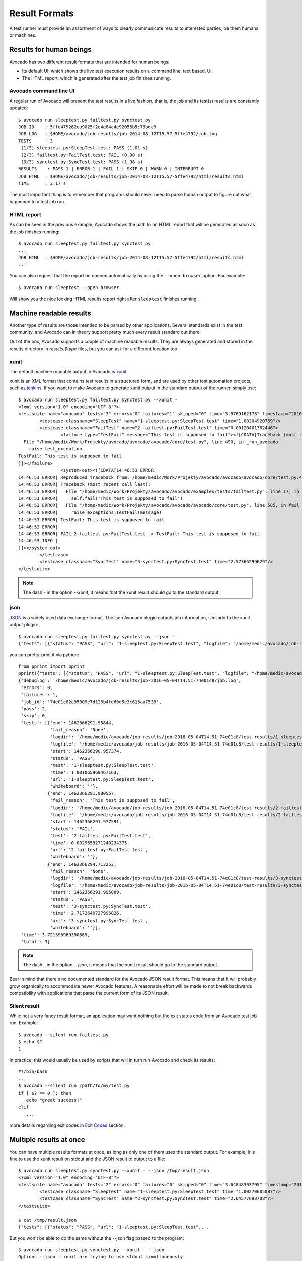 .. _output-plugins:

Result Formats
==============

A test runner must provide an assortment of ways to clearly communicate results
to interested parties, be them humans or machines.

Results for human beings
------------------------

Avocado has two different result formats that are intended for human beings:

* Its default UI, which shows the live test execution results on a command
  line, text based, UI.
* The HTML report, which is generated after the test job finishes running.

Avocado command line UI
~~~~~~~~~~~~~~~~~~~~~~~

A regular run of Avocado will present the test results in a live fashion,
that is, the job and its test(s) results are constantly updated::

    $ avocado run sleeptest.py failtest.py synctest.py
    JOB ID    : 5ffe479262ea9025f2e4e84c4e92055b5c79bdc9
    JOB LOG   : $HOME/avocado/job-results/job-2014-08-12T15.57-5ffe4792/job.log
    TESTS     : 3
     (1/3) sleeptest.py:SleepTest.test: PASS (1.01 s)
     (2/3) failtest.py:FailTest.test: FAIL (0.00 s)
     (3/3) synctest.py:SyncTest.test: PASS (1.98 s)
    RESULTS    : PASS 1 | ERROR 1 | FAIL 1 | SKIP 0 | WARN 0 | INTERRUPT 0
    JOB HTML  : $HOME/avocado/job-results/job-2014-08-12T15.57-5ffe4792/html/results.html
    TIME      : 3.17 s

The most important thing is to remember that programs should never need to parse
human output to figure out what happened to a test job run.

HTML report
~~~~~~~~~~~

As can be seen in the previous example, Avocado shows the path to an HTML
report that will be generated as soon as the job finishes running::

    $ avocado run sleeptest.py failtest.py synctest.py
    ...
    JOB HTML  : $HOME/avocado/job-results/job-2014-08-12T15.57-5ffe4792/html/results.html
    ...

You can also request that the report be opened automatically by using the
``--open-browser`` option. For example::

    $ avocado run sleeptest --open-browser

Will show you the nice looking HTML results report right after ``sleeptest``
finishes running.

Machine readable results
------------------------

Another type of results are those intended to be parsed by other
applications. Several standards exist in the test community, and Avocado can
in theory support pretty much every result standard out there.

Out of the box, Avocado supports a couple of machine readable results. They
are always generated and stored in the results directory in `results.$type`
files, but you can ask for a different location too.

xunit
~~~~~

The default machine readable output in Avocado is
`xunit <http://help.catchsoftware.com/display/ET/JUnit+Format>`__.

xunit is an XML format that contains test results in a structured form, and
are used by other test automation projects, such as `jenkins
<http://jenkins-ci.org/>`__. If you want to make Avocado to generate xunit
output in the standard output of the runner, simply use::

   $ avocado run sleeptest.py failtest.py synctest.py --xunit -
   <?xml version="1.0" encoding="UTF-8"?>
   <testsuite name="avocado" tests="3" errors="0" failures="1" skipped="0" time="3.5769162178" timestamp="2016-05-04 14:46:52.803365">
           <testcase classname="SleepTest" name="1-sleeptest.py:SleepTest.test" time="1.00204920769"/>
           <testcase classname="FailTest" name="2-failtest.py:FailTest.test" time="0.00120401382446">
                   <failure type="TestFail" message="This test is supposed to fail"><![CDATA[Traceback (most recent call last):
     File "/home/medic/Work/Projekty/avocado/avocado/avocado/core/test.py", line 490, in _run_avocado
       raise test_exception
   TestFail: This test is supposed to fail
   ]]></failure>
                   <system-out><![CDATA[14:46:53 ERROR| 
   14:46:53 ERROR| Reproduced traceback from: /home/medic/Work/Projekty/avocado/avocado/avocado/core/test.py:435
   14:46:53 ERROR| Traceback (most recent call last):
   14:46:53 ERROR|   File "/home/medic/Work/Projekty/avocado/avocado/examples/tests/failtest.py", line 17, in test
   14:46:53 ERROR|     self.fail('This test is supposed to fail')
   14:46:53 ERROR|   File "/home/medic/Work/Projekty/avocado/avocado/avocado/core/test.py", line 585, in fail
   14:46:53 ERROR|     raise exceptions.TestFail(message)
   14:46:53 ERROR| TestFail: This test is supposed to fail
   14:46:53 ERROR| 
   14:46:53 ERROR| FAIL 2-failtest.py:FailTest.test -> TestFail: This test is supposed to fail
   14:46:53 INFO | 
   ]]></system-out>
           </testcase>
           <testcase classname="SyncTest" name="3-synctest.py:SyncTest.test" time="2.57366299629"/>
   </testsuite>


.. note:: The dash `-` in the option `--xunit`, it means that the xunit result
          should go to the standard output.

json
~~~~

`JSON <http://www.json.org/>`__ is a widely used data exchange format. The
json Avocado plugin outputs job information, similarly to the xunit output
plugin::

    $ avocado run sleeptest.py failtest.py synctest.py --json -
    {"tests": [{"status": "PASS", "url": "1-sleeptest.py:SleepTest.test", "logfile": "/home/medic/avocado/job-results/job-2016-05-04T14.51-74e01c8/test-results/1-sleeptest.py:SleepTest.test/debug.log", "whiteboard": "", "end": 1462366291.95844, "logdir": "/home/medic/avocado/job-results/job-2016-05-04T14.51-74e01c8/test-results/1-sleeptest.py:SleepTest.test", "start": 1462366290.957374, "test": "1-sleeptest.py:SleepTest.test", "fail_reason": "None", "time": 1.001065969467163}, {"status": "FAIL", "url": "2-failtest.py:FailTest.test", "logfile": "/home/medic/avocado/job-results/job-2016-05-04T14.51-74e01c8/test-results/2-failtest.py:FailTest.test/debug.log", "whiteboard": "", "end": 1462366291.980557, "logdir": "/home/medic/avocado/job-results/job-2016-05-04T14.51-74e01c8/test-results/2-failtest.py:FailTest.test", "start": 1462366291.977591, "test": "2-failtest.py:FailTest.test", "fail_reason": "This test is supposed to fail", "time": 0.0029659271240234375}, {"status": "PASS", "url": "3-synctest.py:SyncTest.test", "logfile": "/home/medic/avocado/job-results/job-2016-05-04T14.51-74e01c8/test-results/3-synctest.py:SyncTest.test/debug.log", "whiteboard": "", "end": 1462366294.713253, "logdir": "/home/medic/avocado/job-results/job-2016-05-04T14.51-74e01c8/test-results/3-synctest.py:SyncTest.test", "start": 1462366291.995889, "test": "3-synctest.py:SyncTest.test", "fail_reason": "None", "time": 2.7173640727996826}], "errors": 0, "job_id": "74e01c82c95009e7d126b4fd60d5e3c615aa7539", "skip": 0, "time": 3.721395969390869, "debuglog": "/home/medic/avocado/job-results/job-2016-05-04T14.51-74e01c8/job.log", "pass": 2, "failures": 1, "total": 3}

you can pretty-print it via python::

   from pprint import pprint
   pprint({"tests": [{"status": "PASS", "url": "1-sleeptest.py:SleepTest.test", "logfile": "/home/medic/avocado/job-results/job-2016-05-04T14.51-74e01c8/test-results/1-sleeptest.py:SleepTest.test/debug.log", "whiteboard": "", "end": 1462366291.95844, "logdir": "/home/medic/avocado/job-results/job-2016-05-04T14.51-74e01c8/test-results/1-sleeptest.py:SleepTest.test", "start": 1462366290.957374, "test": "1-sleeptest.py:SleepTest.test", "fail_reason": "None", "time": 1.001065969467163}, {"status": "FAIL", "url": "2-failtest.py:FailTest.test", "logfile": "/home/medic/avocado/job-results/job-2016-05-04T14.51-74e01c8/test-results/2-failtest.py:FailTest.test/debug.log", "whiteboard": "", "end": 1462366291.980557, "logdir": "/home/medic/avocado/job-results/job-2016-05-04T14.51-74e01c8/test-results/2-failtest.py:FailTest.test", "start": 1462366291.977591, "test": "2-failtest.py:FailTest.test", "fail_reason": "This test is supposed to fail", "time": 0.0029659271240234375}, {"status": "PASS", "url": "3-synctest.py:SyncTest.test", "logfile": "/home/medic/avocado/job-results/job-2016-05-04T14.51-74e01c8/test-results/3-synctest.py:SyncTest.test/debug.log", "whiteboard": "", "end": 1462366294.713253, "logdir": "/home/medic/avocado/job-results/job-2016-05-04T14.51-74e01c8/test-results/3-synctest.py:SyncTest.test", "start": 1462366291.995889, "test": "3-synctest.py:SyncTest.test", "fail_reason": "None", "time": 2.7173640727996826}], "errors": 0, "job_id": "74e01c82c95009e7d126b4fd60d5e3c615aa7539", "skip": 0, "time": 3.721395969390869, "debuglog": "/home/medic/avocado/job-results/job-2016-05-04T14.51-74e01c8/job.log", "pass": 2, "failures": 1, "total": 3})
   {'debuglog': '/home/medic/avocado/job-results/job-2016-05-04T14.51-74e01c8/job.log',
    'errors': 0,
    'failures': 1,
    'job_id': '74e01c82c95009e7d126b4fd60d5e3c615aa7539',
    'pass': 2,
    'skip': 0,
    'tests': [{'end': 1462366291.95844,
               'fail_reason': 'None',
               'logdir': '/home/medic/avocado/job-results/job-2016-05-04T14.51-74e01c8/test-results/1-sleeptest.py:SleepTest.test',
               'logfile': '/home/medic/avocado/job-results/job-2016-05-04T14.51-74e01c8/test-results/1-sleeptest.py:SleepTest.test/debug.log',
               'start': 1462366290.957374,
               'status': 'PASS',
               'test': '1-sleeptest.py:SleepTest.test',
               'time': 1.001065969467163,
               'url': '1-sleeptest.py:SleepTest.test',
               'whiteboard': ''},
              {'end': 1462366291.980557,
               'fail_reason': 'This test is supposed to fail',
               'logdir': '/home/medic/avocado/job-results/job-2016-05-04T14.51-74e01c8/test-results/2-failtest.py:FailTest.test',
               'logfile': '/home/medic/avocado/job-results/job-2016-05-04T14.51-74e01c8/test-results/2-failtest.py:FailTest.test/debug.log',
               'start': 1462366291.977591,
               'status': 'FAIL',
               'test': '2-failtest.py:FailTest.test',
               'time': 0.0029659271240234375,
               'url': '2-failtest.py:FailTest.test',
               'whiteboard': ''},
              {'end': 1462366294.713253,
               'fail_reason': 'None',
               'logdir': '/home/medic/avocado/job-results/job-2016-05-04T14.51-74e01c8/test-results/3-synctest.py:SyncTest.test',
               'logfile': '/home/medic/avocado/job-results/job-2016-05-04T14.51-74e01c8/test-results/3-synctest.py:SyncTest.test/debug.log',
               'start': 1462366291.995889,
               'status': 'PASS',
               'test': '3-synctest.py:SyncTest.test',
               'time': 2.7173640727996826,
               'url': '3-synctest.py:SyncTest.test',
               'whiteboard': ''}],
    'time': 3.721395969390869,
    'total': 3}


.. note:: The dash `-` in the option `--json`, it means that the xunit result
          should go to the standard output.

Bear in mind that there's no documented standard for the Avocado JSON result
format. This means that it will probably grow organically to accommodate
newer Avocado features. A reasonable effort will be made to not break
backwards compatibility with applications that parse the current form of its
JSON result.

Silent result
~~~~~~~~~~~~~

While not a very fancy result format, an application may want nothing but
the exit status code from an Avocado test job run. Example::

    $ avocado --silent run failtest.py
    $ echo $?
    1

In practice, this would usually be used by scripts that will in turn run
Avocado and check its results::

    #!/bin/bash
    ...
    $ avocado --silent run /path/to/my/test.py
    if [ $? == 0 ]; then
       echo "great success!"
    elif
       ...

more details regarding exit codes in `Exit Codes`_ section.

Multiple results at once
------------------------

You can have multiple results formats at once, as long as only one of them
uses the standard output. For example, it is fine to use the xunit result on
stdout and the JSON result to output to a file::

   $ avocado run sleeptest.py synctest.py --xunit - --json /tmp/result.json
   <?xml version="1.0" encoding="UTF-8"?>
   <testsuite name="avocado" tests="2" errors="0" failures="0" skipped="0" time="3.64848303795" timestamp="2016-05-04 17:26:05.645665">
           <testcase classname="SleepTest" name="1-sleeptest.py:SleepTest.test" time="1.00270605087"/>
           <testcase classname="SyncTest" name="2-synctest.py:SyncTest.test" time="2.64577698708"/>
   </testsuite>

   $ cat /tmp/result.json
   {"tests": [{"status": "PASS", "url": "1-sleeptest.py:SleepTest.test",...

But you won't be able to do the same without the --json flag passed to
the program::

   $ avocado run sleeptest.py synctest.py --xunit - --json -
   Options --json --xunit are trying to use stdout simultaneously
   Please set at least one of them to a file to avoid conflicts

That's basically the only rule, and a sane one, that you need to follow.

Exit Codes
----------

Avocado exit code tries to represent different things that can happen during
an execution. That means exit codes can be a combination of codes that were
ORed toghether as a simgle exit code. The final exit code can be debundled so
users can have a good idea on what happened to the job.

The single individual exit codes are:

* AVOCADO_ALL_OK (0)
* AVOCADO_TESTS_FAIL (1)
* AVOCADO_JOB_FAIL (2)
* AVOCADO_FAIL (4)
* AVOCADO_JOB_INTERRUPTED (8)

If a job finishes with exit code `9`, for example, it means we had at least
one test that failed and also we had at some point a job interruption, probably
due to the job timeout or a `CTRL+C`.

Implementing other result formats
---------------------------------

If you are looking to implement a new machine or human readable output
format, you can refer to :mod:`avocado.core.plugins.xunit` and use it as a
starting point.

In a nutshell, you have to implement a class that inherits from
:class:`avocado.core.result.TestResult` and implements all public methods,
that perform actions (write to a file/stream) for each test states. You can
take a look at :doc:`Plugins` for more information on how to write a plugin
that will activate and execute the new result format.
